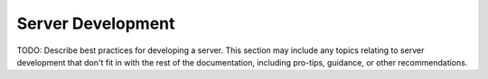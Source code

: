 Server Development
=======================================

TODO: Describe best practices for developing a server. This section may include any topics relating to server development that don't fit in with the rest of the documentation, including pro-tips, guidance, or other recommendations.
